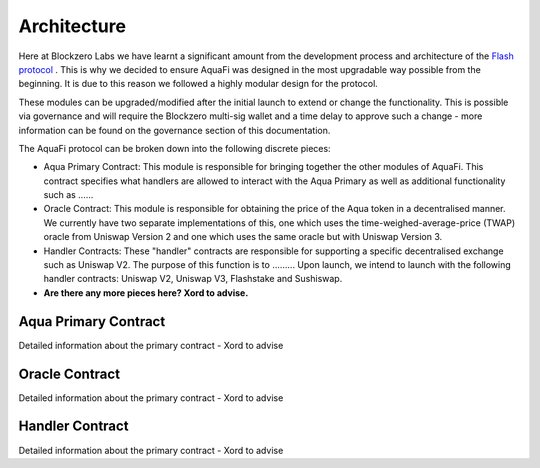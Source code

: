 Architecture
============

Here at Blockzero Labs we have learnt a significant amount from the development process and architecture of the `Flash protocol <https://flashstake.io>`_
. This is why we decided to ensure AquaFi was designed in the most upgradable way possible from the beginning. It is due to this reason we followed a highly modular design for the protocol.

These modules can be upgraded/modified after the initial launch to extend or change the functionality. This is possible via governance and will require the Blockzero multi-sig wallet and a time delay to approve such a change - more information can be found on the governance section of this documentation.

The AquaFi protocol can be broken down into the following discrete pieces:

- Aqua Primary Contract: This module is responsible for bringing together the other modules of AquaFi. This contract specifies what handlers are allowed to interact with the Aqua Primary as well as additional functionality such as ......
- Oracle Contract: This module is responsible for obtaining the price of the Aqua token in a decentralised manner. We currently have two separate implementations of this, one which uses the time-weighed-average-price (TWAP) oracle from Uniswap Version 2 and one which uses the same oracle but with Uniswap Version 3.
- Handler Contracts: These "handler" contracts are responsible for supporting a specific decentralised exchange such as Uniswap V2. The purpose of this function is to ......... Upon launch, we intend to launch with the following handler contracts: Uniswap V2, Uniswap V3, Flashstake and Sushiswap.
- **Are there any more pieces here? Xord to advise.**

Aqua Primary Contract
---------------------
Detailed information about the primary contract - Xord to advise


Oracle Contract
---------------------
Detailed information about the primary contract - Xord to advise


Handler Contract
---------------------
Detailed information about the primary contract - Xord to advise

